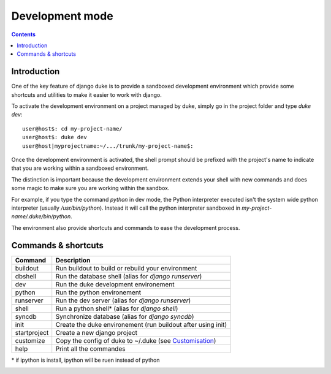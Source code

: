 ================
Development mode
================

.. contents::
   :depth: 3


Introduction
============

One of the key feature of django duke is to provide a sandboxed development
environment which provide some shortcuts and utilities to make it easier to 
work with django.

To activate the development environment on a project managed by duke, simply
go in the project folder and type `duke dev`::

    user@host$: cd my-project-name/
    user@host$: duke dev
    user@host|myprojectname:~/.../trunk/my-project-name$:

Once the development environment is activated, the shell prompt should be 
prefixed with the project's name to indicate that you are working within
a sandboxed environment.

The distinction is important because the development environment extends 
your shell with new commands and does some magic to make sure you are 
working within the sandbox.

For example, if you type the command `python` in dev mode, the Python 
interpreter executed isn't the system wide python interpreter (usually 
`/usr/bin/python`). Instead it will call the python interpreter sandboxed
in `my-project-name/.duke/bin/python`.

The environment also provide shortcuts and commands to ease the development
process.

Commands & shortcuts
====================

+----------------+----------------------------------------------------------------+
| **Command**    | **Description**                                                |
+----------------+----------------------------------------------------------------+
| buildout       | Run buildout to build or rebuild your environment              |
+----------------+----------------------------------------------------------------+
| dbshell        | Run the database shell (alias for `django runserver`)          |
+----------------+----------------------------------------------------------------+
| dev            | Run the duke development environement                          |
+----------------+----------------------------------------------------------------+
| python         | Run the python environement                                    |
+----------------+----------------------------------------------------------------+
| runserver      | Run the dev server (alias for `django runserver`)              |
+----------------+----------------------------------------------------------------+
| shell          | Run a python shell* (alias for `django shell`)                 |
+----------------+----------------------------------------------------------------+
| syncdb         | Synchronize database (alias for `django syncdb`)               |
+----------------+----------------------------------------------------------------+
| init           | Create the duke environement (run buildout after using init)   |
+----------------+----------------------------------------------------------------+
| startproject   | Create a new django project                                    |
+----------------+----------------------------------------------------------------+
| customize      | Copy the config of duke to ~/.duke (see Customisation_)        |
+----------------+----------------------------------------------------------------+
| help           | Print all the commandes                                        |
+----------------+----------------------------------------------------------------+
\* if ipython is install, ipython will be ruen instead of python

.. _customisation: